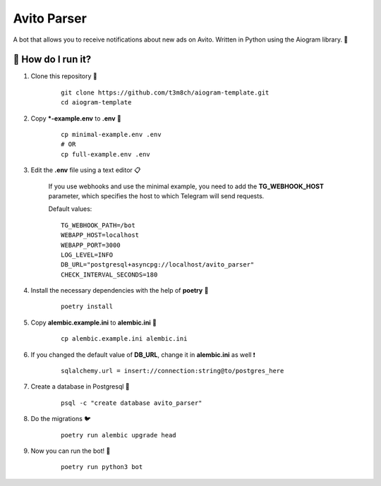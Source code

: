 Avito Parser
============
A bot that allows you to receive notifications about new ads on Avito. 
Written in Python using the Aiogram library. 🐍

🏃 How do I run it?
----------------
#. Clone this repository 🚀

    ::

        git clone https://github.com/t3m8ch/aiogram-template.git
        cd aiogram-template

#. Copy ***-example.env** to **.env** 🔄

    ::

        cp minimal-example.env .env
        # OR
        cp full-example.env .env

#. Edit the **.env** file using a text editor 📋

    If you use webhooks and use the minimal example,
    you need to add the **TG_WEBHOOK_HOST** parameter,
    which specifies the host to which Telegram will send requests.

    Default values:
    ::

        TG_WEBHOOK_PATH=/bot
        WEBAPP_HOST=localhost
        WEBAPP_PORT=3000
        LOG_LEVEL=INFO
        DB_URL="postgresql+asyncpg://localhost/avito_parser"
        CHECK_INTERVAL_SECONDS=180


#. Install the necessary dependencies with the help of **poetry** 🔽

    ::

        poetry install

#. Copy **alembic.example.ini** to **alembic.ini** 🔄

    ::

        cp alembic.example.ini alembic.ini

#. If you changed the default value of **DB_URL**,
   change it in **alembic.ini** as well ❗

    ::

        sqlalchemy.url = insert://connection:string@to/postgres_here

#. Create a database in Postgresql 🎩

    ::

        psql -c "create database avito_parser"

#. Do the migrations 🐦

    ::

        poetry run alembic upgrade head

#. Now you can run the bot! 🎉

    ::

        poetry run python3 bot
